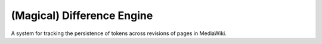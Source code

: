 ===========================
(Magical) Difference Engine
===========================

A system for tracking the persistence of tokens across revisions of pages in MediaWiki.